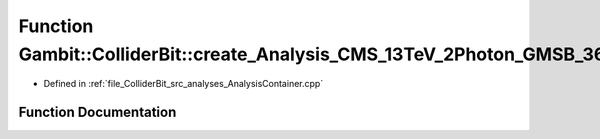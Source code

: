 .. _exhale_function_AnalysisContainer_8cpp_1a15f4630649e7270b26b24cc702ca5c84:

Function Gambit::ColliderBit::create_Analysis_CMS_13TeV_2Photon_GMSB_36invfb
============================================================================

- Defined in :ref:`file_ColliderBit_src_analyses_AnalysisContainer.cpp`


Function Documentation
----------------------


.. doxygenfunction:: Gambit::ColliderBit::create_Analysis_CMS_13TeV_2Photon_GMSB_36invfb()
   :project: GAMBIT